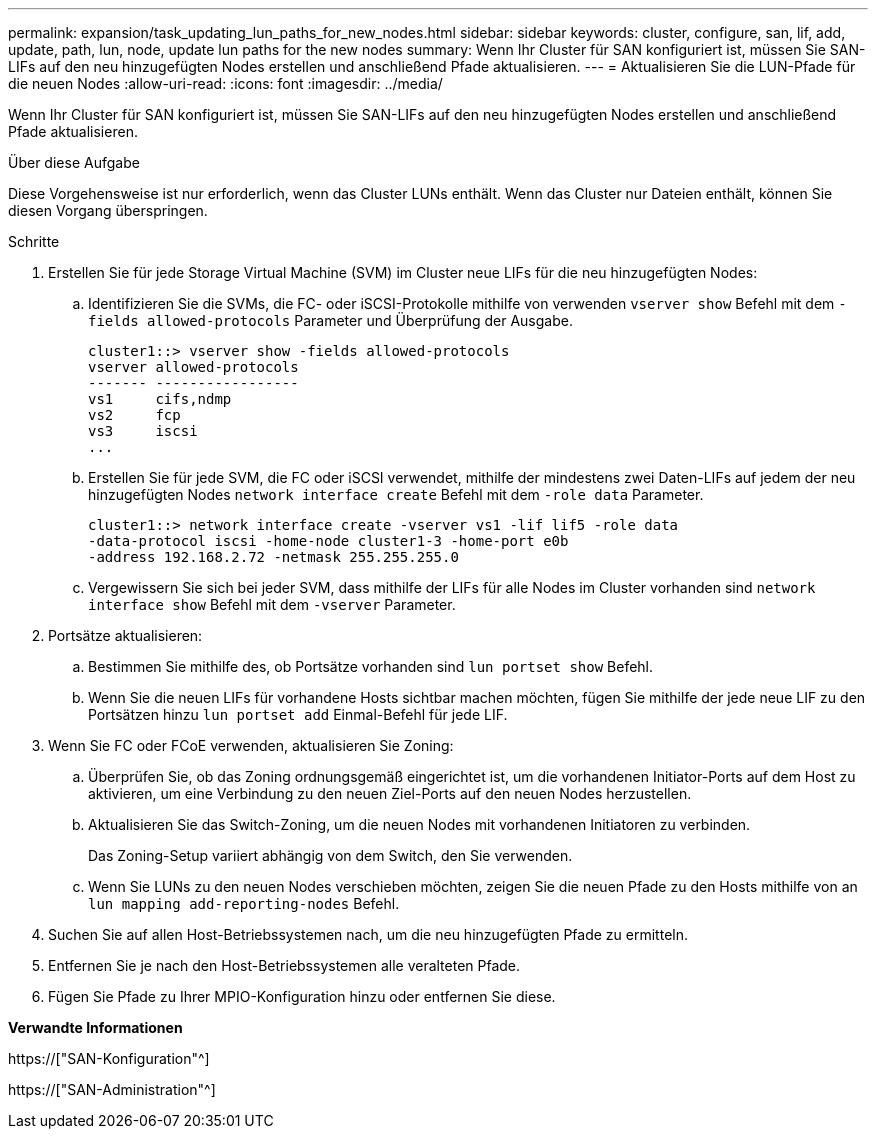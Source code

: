 ---
permalink: expansion/task_updating_lun_paths_for_new_nodes.html 
sidebar: sidebar 
keywords: cluster, configure, san, lif, add, update, path, lun, node, update lun paths for the new nodes 
summary: Wenn Ihr Cluster für SAN konfiguriert ist, müssen Sie SAN-LIFs auf den neu hinzugefügten Nodes erstellen und anschließend Pfade aktualisieren. 
---
= Aktualisieren Sie die LUN-Pfade für die neuen Nodes
:allow-uri-read: 
:icons: font
:imagesdir: ../media/


[role="lead"]
Wenn Ihr Cluster für SAN konfiguriert ist, müssen Sie SAN-LIFs auf den neu hinzugefügten Nodes erstellen und anschließend Pfade aktualisieren.

.Über diese Aufgabe
Diese Vorgehensweise ist nur erforderlich, wenn das Cluster LUNs enthält. Wenn das Cluster nur Dateien enthält, können Sie diesen Vorgang überspringen.

.Schritte
. Erstellen Sie für jede Storage Virtual Machine (SVM) im Cluster neue LIFs für die neu hinzugefügten Nodes:
+
.. Identifizieren Sie die SVMs, die FC- oder iSCSI-Protokolle mithilfe von verwenden `vserver show` Befehl mit dem `-fields allowed-protocols` Parameter und Überprüfung der Ausgabe.
+
[listing]
----
cluster1::> vserver show -fields allowed-protocols
vserver allowed-protocols
------- -----------------
vs1     cifs,ndmp
vs2     fcp
vs3     iscsi
...
----
.. Erstellen Sie für jede SVM, die FC oder iSCSI verwendet, mithilfe der mindestens zwei Daten-LIFs auf jedem der neu hinzugefügten Nodes `network interface create` Befehl mit dem `-role data` Parameter.
+
[listing]
----
cluster1::> network interface create -vserver vs1 -lif lif5 -role data
-data-protocol iscsi -home-node cluster1-3 -home-port e0b
-address 192.168.2.72 -netmask 255.255.255.0
----
.. Vergewissern Sie sich bei jeder SVM, dass mithilfe der LIFs für alle Nodes im Cluster vorhanden sind `network interface show` Befehl mit dem `-vserver` Parameter.


. Portsätze aktualisieren:
+
.. Bestimmen Sie mithilfe des, ob Portsätze vorhanden sind `lun portset show` Befehl.
.. Wenn Sie die neuen LIFs für vorhandene Hosts sichtbar machen möchten, fügen Sie mithilfe der jede neue LIF zu den Portsätzen hinzu `lun portset add` Einmal-Befehl für jede LIF.


. Wenn Sie FC oder FCoE verwenden, aktualisieren Sie Zoning:
+
.. Überprüfen Sie, ob das Zoning ordnungsgemäß eingerichtet ist, um die vorhandenen Initiator-Ports auf dem Host zu aktivieren, um eine Verbindung zu den neuen Ziel-Ports auf den neuen Nodes herzustellen.
.. Aktualisieren Sie das Switch-Zoning, um die neuen Nodes mit vorhandenen Initiatoren zu verbinden.
+
Das Zoning-Setup variiert abhängig von dem Switch, den Sie verwenden.

.. Wenn Sie LUNs zu den neuen Nodes verschieben möchten, zeigen Sie die neuen Pfade zu den Hosts mithilfe von an `lun mapping add-reporting-nodes` Befehl.


. Suchen Sie auf allen Host-Betriebssystemen nach, um die neu hinzugefügten Pfade zu ermitteln.
. Entfernen Sie je nach den Host-Betriebssystemen alle veralteten Pfade.
. Fügen Sie Pfade zu Ihrer MPIO-Konfiguration hinzu oder entfernen Sie diese.


*Verwandte Informationen*

https://["SAN-Konfiguration"^]

https://["SAN-Administration"^]
